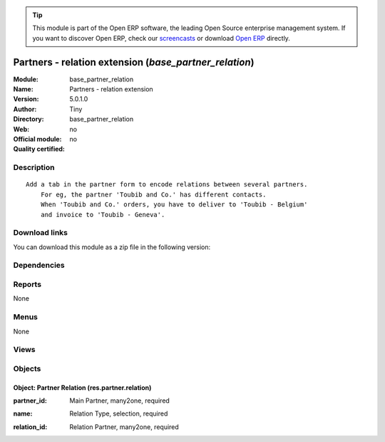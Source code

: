 
.. i18n: .. module:: base_partner_relation
.. i18n:     :synopsis: Partners - relation extension 
.. i18n:     :noindex:
.. i18n: .. 

.. module:: base_partner_relation
    :synopsis: Partners - relation extension 
    :noindex:
.. 

.. i18n: .. raw:: html
.. i18n: 
.. i18n:       <br />
.. i18n:     <link rel="stylesheet" href="../_static/hide_objects_in_sidebar.css" type="text/css" />

.. raw:: html

      <br />
    <link rel="stylesheet" href="../_static/hide_objects_in_sidebar.css" type="text/css" />

.. i18n: .. tip:: This module is part of the Open ERP software, the leading Open Source 
.. i18n:   enterprise management system. If you want to discover Open ERP, check our 
.. i18n:   `screencasts <http://openerp.tv>`_ or download 
.. i18n:   `Open ERP <http://openerp.com>`_ directly.

.. tip:: This module is part of the Open ERP software, the leading Open Source 
  enterprise management system. If you want to discover Open ERP, check our 
  `screencasts <http://openerp.tv>`_ or download 
  `Open ERP <http://openerp.com>`_ directly.

.. i18n: .. raw:: html
.. i18n: 
.. i18n:     <div class="js-kit-rating" title="" permalink="" standalone="yes" path="/base_partner_relation"></div>
.. i18n:     <script src="http://js-kit.com/ratings.js"></script>

.. raw:: html

    <div class="js-kit-rating" title="" permalink="" standalone="yes" path="/base_partner_relation"></div>
    <script src="http://js-kit.com/ratings.js"></script>

.. i18n: Partners - relation extension (*base_partner_relation*)
.. i18n: =======================================================
.. i18n: :Module: base_partner_relation
.. i18n: :Name: Partners - relation extension
.. i18n: :Version: 5.0.1.0
.. i18n: :Author: Tiny
.. i18n: :Directory: base_partner_relation
.. i18n: :Web: 
.. i18n: :Official module: no
.. i18n: :Quality certified: no

Partners - relation extension (*base_partner_relation*)
=======================================================
:Module: base_partner_relation
:Name: Partners - relation extension
:Version: 5.0.1.0
:Author: Tiny
:Directory: base_partner_relation
:Web: 
:Official module: no
:Quality certified: no

.. i18n: Description
.. i18n: -----------

Description
-----------

.. i18n: ::
.. i18n: 
.. i18n:   Add a tab in the partner form to encode relations between several partners.
.. i18n:       For eg, the partner 'Toubib and Co.' has different contacts.
.. i18n:       When 'Toubib and Co.' orders, you have to deliver to 'Toubib - Belgium'
.. i18n:       and invoice to 'Toubib - Geneva'.

::

  Add a tab in the partner form to encode relations between several partners.
      For eg, the partner 'Toubib and Co.' has different contacts.
      When 'Toubib and Co.' orders, you have to deliver to 'Toubib - Belgium'
      and invoice to 'Toubib - Geneva'.

.. i18n: Download links
.. i18n: --------------

Download links
--------------

.. i18n: You can download this module as a zip file in the following version:

You can download this module as a zip file in the following version:

.. i18n:   * `4.2 <http://www.openerp.com/download/modules/4.2/base_partner_relation.zip>`_
.. i18n:   * `trunk <http://www.openerp.com/download/modules/trunk/base_partner_relation.zip>`_

  * `4.2 <http://www.openerp.com/download/modules/4.2/base_partner_relation.zip>`_
  * `trunk <http://www.openerp.com/download/modules/trunk/base_partner_relation.zip>`_

.. i18n: Dependencies
.. i18n: ------------

Dependencies
------------

.. i18n:  * :mod:`base`

 * :mod:`base`

.. i18n: Reports
.. i18n: -------

Reports
-------

.. i18n: None

None

.. i18n: Menus
.. i18n: -------

Menus
-------

.. i18n: None

None

.. i18n: Views
.. i18n: -----

Views
-----

.. i18n:  * res.partner.relation.form (form)
.. i18n:  * res.partner.relation.tree (tree)
.. i18n:  * \* INHERIT res.partner.form.inherit (form)

 * res.partner.relation.form (form)
 * res.partner.relation.tree (tree)
 * \* INHERIT res.partner.form.inherit (form)

.. i18n: Objects
.. i18n: -------

Objects
-------

.. i18n: Object: Partner Relation (res.partner.relation)
.. i18n: ###############################################

Object: Partner Relation (res.partner.relation)
###############################################

.. i18n: :partner_id: Main Partner, many2one, required

:partner_id: Main Partner, many2one, required

.. i18n: :name: Relation Type, selection, required

:name: Relation Type, selection, required

.. i18n: :relation_id: Relation Partner, many2one, required

:relation_id: Relation Partner, many2one, required
